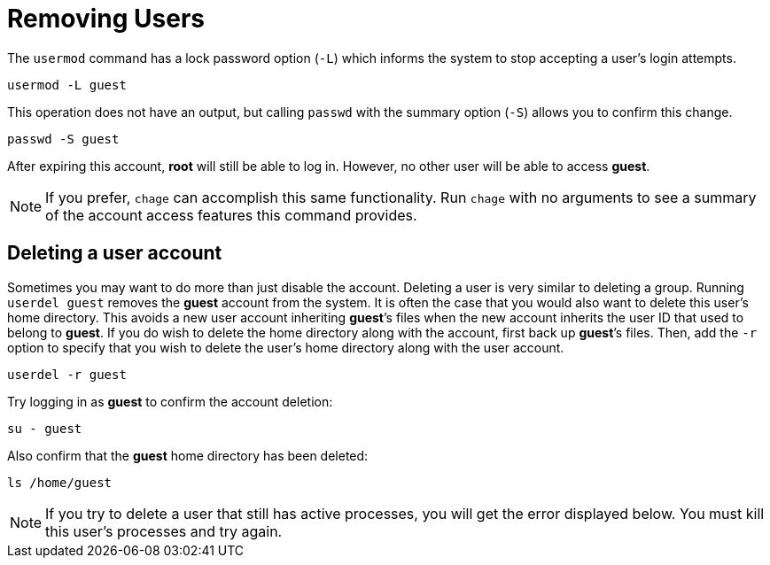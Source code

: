 = Removing Users

The `+usermod+` command has a lock password option (`+-L+`) which
informs the system to stop accepting a user’s login attempts.

[source,bash]
----
usermod -L guest
----

This operation does not have an output, but calling `+passwd+` with the
summary option (`+-S+`) allows you to confirm this change.

[source,bash]
----
passwd -S guest
----

After expiring this account, *root* will still be able to log in.
However, no other user will be able to access *guest*.

NOTE: If you prefer, `+chage+` can accomplish this same functionality.
Run `+chage+` with no arguments to see a summary of the account access
features this command provides.

== Deleting a user account

Sometimes you may want to do more than just disable the account.
Deleting a user is very similar to deleting a group. Running
`+userdel guest+` removes the *guest* account from the system. It is
often the case that you would also want to delete this user’s home
directory. This avoids a new user account inheriting *guest*’s files
when the new account inherits the user ID that used to belong to
*guest*. If you do wish to delete the home directory along with the
account, first back up *guest*’s files. Then, add the `+-r+` option to
specify that you wish to delete the user’s home directory along with the
user account.

[source,bash]
----
userdel -r guest
----

Try logging in as *guest* to confirm the account deletion:

[source,bash]
----
su - guest
----

Also confirm that the *guest* home directory has been deleted:

[source,bash]
----
ls /home/guest
----

NOTE: If you try to delete a user that still has active processes, you
will get the error displayed below. You must kill this user’s processes
and try again.
